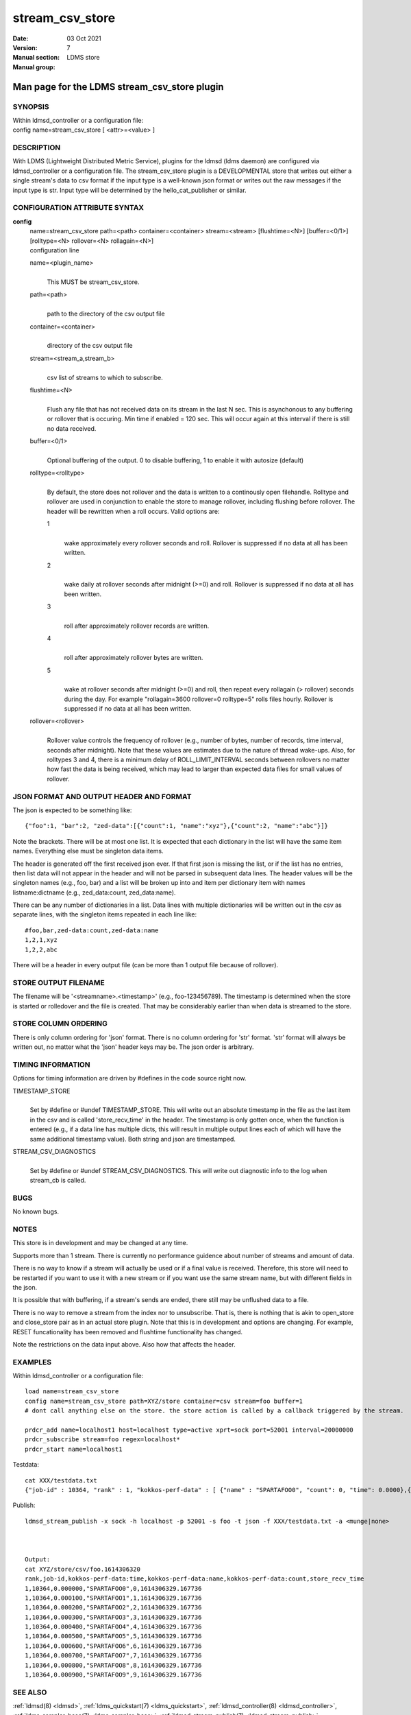 .. _stream_csv_store:

=======================
stream_csv_store
=======================

:Date:   03 Oct 2021
:Version:
:Manual section: 7
:Manual group: LDMS store


----------------------------------------------
Man page for the LDMS stream_csv_store plugin 
----------------------------------------------

SYNOPSIS
========

| Within ldmsd_controller or a configuration file:
| config name=stream_csv_store [ <attr>=<value> ]

DESCRIPTION
===========

With LDMS (Lightweight Distributed Metric Service), plugins for the
ldmsd (ldms daemon) are configured via ldmsd_controller or a
configuration file. The stream_csv_store plugin is a DEVELOPMENTAL store
that writes out either a single stream's data to csv format if the input
type is a well-known json format or writes out the raw messages if the
input type is str. Input type will be determined by the
hello_cat_publisher or similar.

CONFIGURATION ATTRIBUTE SYNTAX
==============================

**config**
   | name=stream_csv_store path=<path> container=<container>
     stream=<stream> [flushtime=<N>] [buffer=<0/1>] [rolltype=<N>
     rollover=<N> rollagain=<N>]
   | configuration line

   name=<plugin_name>
      |
      | This MUST be stream_csv_store.

   path=<path>
      |
      | path to the directory of the csv output file

   container=<container>
      |
      | directory of the csv output file

   stream=<stream_a,stream_b>
      |
      | csv list of streams to which to subscribe.

   flushtime=<N>
      |
      | Flush any file that has not received data on its stream in the
        last N sec. This is asynchonous to any buffering or rollover
        that is occuring. Min time if enabled = 120 sec. This will occur
        again at this interval if there is still no data received.

   buffer=<0/1>
      |
      | Optional buffering of the output. 0 to disable buffering, 1 to
        enable it with autosize (default)

   rolltype=<rolltype>
      |
      | By default, the store does not rollover and the data is written
        to a continously open filehandle. Rolltype and rollover are used
        in conjunction to enable the store to manage rollover, including
        flushing before rollover. The header will be rewritten when a
        roll occurs. Valid options are:

      1
         |
         | wake approximately every rollover seconds and roll. Rollover
           is suppressed if no data at all has been written.

      2
         |
         | wake daily at rollover seconds after midnight (>=0) and roll.
           Rollover is suppressed if no data at all has been written.

      3
         |
         | roll after approximately rollover records are written.

      4
         |
         | roll after approximately rollover bytes are written.

      5
         |
         | wake at rollover seconds after midnight (>=0) and roll, then
           repeat every rollagain (> rollover) seconds during the day.
           For example "rollagain=3600 rollover=0 rolltype=5" rolls
           files hourly. Rollover is suppressed if no data at all has
           been written.

   rollover=<rollover>
      |
      | Rollover value controls the frequency of rollover (e.g., number
        of bytes, number of records, time interval, seconds after
        midnight). Note that these values are estimates due to the
        nature of thread wake-ups. Also, for rolltypes 3 and 4, there is
        a minimum delay of ROLL_LIMIT_INTERVAL seconds between rollovers
        no matter how fast the data is being received, which may lead to
        larger than expected data files for small values of rollover.

JSON FORMAT AND OUTPUT HEADER AND FORMAT
========================================

The json is expected to be something like:

::

   {"foo":1, "bar":2, "zed-data":[{"count":1, "name":"xyz"},{"count":2, "name":"abc"}]}

Note the brackets. There will be at most one list. It is expected that
each dictionary in the list will have the same item names. Everything
else must be singleton data items.

The header is generated off the first received json ever. If that first
json is missing the list, or if the list has no entries, then list data
will not appear in the header and will not be parsed in subsequent data
lines. The header values will be the singleton names (e.g., foo, bar)
and a list will be broken up into and item per dictionary item with
names listname:dictname (e.g., zed_data:count, zed_data:name).

There can be any number of dictionaries in a list. Data lines with
multiple dictionaries will be written out in the csv as separate lines,
with the singleton items repeated in each line like:

::

   #foo,bar,zed-data:count,zed-data:name
   1,2,1,xyz
   1,2,2,abc

There will be a header in every output file (can be more than 1 output
file because of rollover).

STORE OUTPUT FILENAME
=====================

The filename will be '<streamname>.<timestamp>' (e.g., foo-123456789).
The timestamp is determined when the store is started or rolledover and
the file is created. That may be considerably earlier than when data is
streamed to the store.

STORE COLUMN ORDERING
=====================

There is only column ordering for 'json' format. There is no column
ordering for 'str' format. 'str' format will always be written out, no
matter what the 'json' header keys may be. The json order is arbitrary.

TIMING INFORMATION
==================

Options for timing information are driven by #defines in the code source
right now.

TIMESTAMP_STORE
   |
   | Set by #define or #undef TIMESTAMP_STORE. This will write out an
     absolute timestamp in the file as the last item in the csv and is
     called 'store_recv_time' in the header. The timestamp is only
     gotten once, when the function is entered (e.g., if a data line has
     multiple dicts, this will result in multiple output lines each of
     which will have the same additional timestamp value). Both string
     and json are timestamped.

STREAM_CSV_DIAGNOSTICS
   |
   | Set by #define or #undef STREAM_CSV_DIAGNOSTICS. This will write
     out diagnostic info to the log when stream_cb is called.

BUGS
====

No known bugs.

NOTES
=====

This store is in development and may be changed at any time.

Supports more than 1 stream. There is currently no performance guidence
about number of streams and amount of data.

There is no way to know if a stream will actually be used or if a final
value is received. Therefore, this store will need to be restarted if
you want to use it with a new stream or if you want use the same stream
name, but with different fields in the json.

It is possible that with buffering, if a stream's sends are ended, there
still may be unflushed data to a file.

There is no way to remove a stream from the index nor to unsubscribe.
That is, there is nothing that is akin to open_store and close_store
pair as in an actual store plugin. Note that this is in development and
options are changing. For example, RESET funcationality has been removed
and flushtime functionality has changed.

Note the restrictions on the data input above. Also how that affects the
header.

EXAMPLES
========

Within ldmsd_controller or a configuration file:

::

   load name=stream_csv_store
   config name=stream_csv_store path=XYZ/store container=csv stream=foo buffer=1
   # dont call anything else on the store. the store action is called by a callback triggered by the stream.

   prdcr_add name=localhost1 host=localhost type=active xprt=sock port=52001 interval=20000000
   prdcr_subscribe stream=foo regex=localhost*
   prdcr_start name=localhost1

Testdata:

::

   cat XXX/testdata.txt
   {"job-id" : 10364, "rank" : 1, "kokkos-perf-data" : [ {"name" : "SPARTAFOO0", "count": 0, "time": 0.0000},{"name" : "SPARTAFOO1", "count": 1, "time": 0.0001},{"name" : "SPARTAFOO2", "count": 2, "time": 0.0002},{"name" : "SPARTAFOO3", "count": 3, "time": 0.0003},{"name" : "SPARTAFOO4", "count": 4, "time": 0.0004},{"name" : "SPARTAFOO5", "count": 5, "time": 0.0005},{"name" : "SPARTAFOO6", "count": 6, "time": 0.0006},{"name" : "SPARTAFOO7", "count": 7, "time": 0.0007},{"name" : "SPARTAFOO8", "count": 8, "time": 0.0008},{"name" : "SPARTAFOO9", "count": 9, "time": 0.0009}] }

Publish:

::

   ldmsd_stream_publish -x sock -h localhost -p 52001 -s foo -t json -f XXX/testdata.txt -a <munge|none>



   Output:
   cat XYZ/store/csv/foo.1614306320
   rank,job-id,kokkos-perf-data:time,kokkos-perf-data:name,kokkos-perf-data:count,store_recv_time
   1,10364,0.000000,"SPARTAFOO0",0,1614306329.167736
   1,10364,0.000100,"SPARTAFOO1",1,1614306329.167736
   1,10364,0.000200,"SPARTAFOO2",2,1614306329.167736
   1,10364,0.000300,"SPARTAFOO3",3,1614306329.167736
   1,10364,0.000400,"SPARTAFOO4",4,1614306329.167736
   1,10364,0.000500,"SPARTAFOO5",5,1614306329.167736
   1,10364,0.000600,"SPARTAFOO6",6,1614306329.167736
   1,10364,0.000700,"SPARTAFOO7",7,1614306329.167736
   1,10364,0.000800,"SPARTAFOO8",8,1614306329.167736
   1,10364,0.000900,"SPARTAFOO9",9,1614306329.167736

SEE ALSO
========

:ref:`ldmsd(8) <ldmsd>`, :ref:`ldms_quickstart(7) <ldms_quickstart>`, :ref:`ldmsd_controller(8) <ldmsd_controller>`, :ref:`ldms_sampler_base(7) <ldms_sampler_base>`,
:ref:`ldmsd_stream_publish(7) <ldmsd_stream_publish>`, :ref:`hello_sampler(7) <hello_sampler>`

